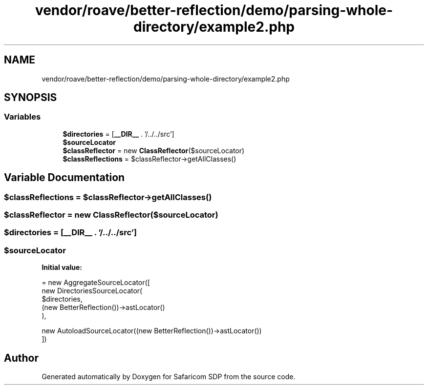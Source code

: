 .TH "vendor/roave/better-reflection/demo/parsing-whole-directory/example2.php" 3 "Sat Sep 26 2020" "Safaricom SDP" \" -*- nroff -*-
.ad l
.nh
.SH NAME
vendor/roave/better-reflection/demo/parsing-whole-directory/example2.php
.SH SYNOPSIS
.br
.PP
.SS "Variables"

.in +1c
.ti -1c
.RI "\fB$directories\fP = [\fB__DIR__\fP \&. '/\&.\&./\&.\&./src']"
.br
.ti -1c
.RI "\fB$sourceLocator\fP"
.br
.ti -1c
.RI "\fB$classReflector\fP = new \fBClassReflector\fP($sourceLocator)"
.br
.ti -1c
.RI "\fB$classReflections\fP = $classReflector\->getAllClasses()"
.br
.in -1c
.SH "Variable Documentation"
.PP 
.SS "$classReflections = $classReflector\->getAllClasses()"

.SS "$classReflector = new \fBClassReflector\fP($sourceLocator)"

.SS "$directories = [\fB__DIR__\fP \&. '/\&.\&./\&.\&./src']"

.SS "$sourceLocator"
\fBInitial value:\fP
.PP
.nf
= new AggregateSourceLocator([
    new DirectoriesSourceLocator(
        $directories,
        (new BetterReflection())->astLocator()
    ),
    
    new AutoloadSourceLocator((new BetterReflection())->astLocator())
])
.fi
.SH "Author"
.PP 
Generated automatically by Doxygen for Safaricom SDP from the source code\&.
